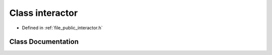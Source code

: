 .. _exhale_class_classf3d_1_1interactor:

Class interactor
================

- Defined in :ref:`file_public_interactor.h`


Class Documentation
-------------------


.. doxygenclass:: f3d::interactor
   :members:
   :protected-members:
   :undoc-members: